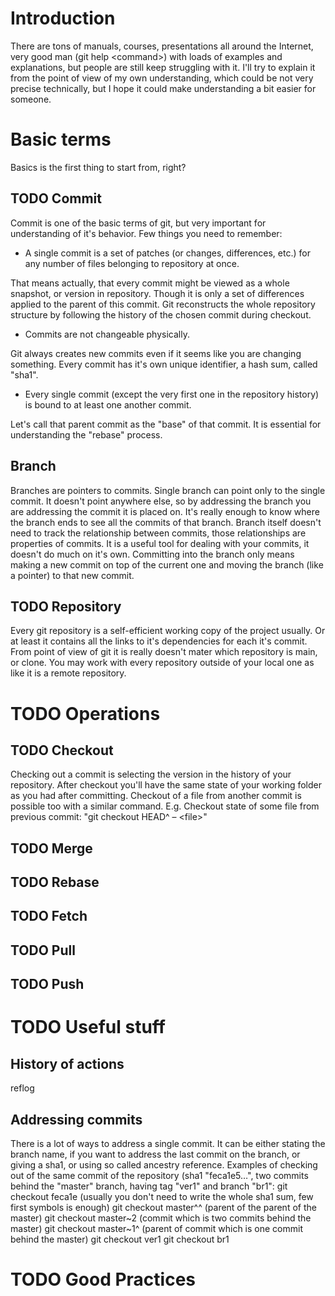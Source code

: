 * Introduction
There are tons of manuals, courses, presentations all around the Internet, very good man (git help <command>) with loads of examples and explanations, but people are still keep struggling with it. 
I'll try to explain it from the point of view of my own understanding, which could be not very precise technically, but I hope it could make understanding a bit easier for someone.
* Basic terms
Basics is the first thing to start from, right?
** TODO Commit
Commit is one of the basic terms of git, but very important for understanding of it's behavior.
Few things you need to remember:
- A single commit is a set of patches (or changes, differences, etc.) for any number of files belonging to repository at once. 
That means actually, that every commit might be viewed as a whole snapshot, or version in repository. Though it is only a set of differences applied to the parent of this commit. 
Git reconstructs the whole repository structure by following the history of the chosen commit during checkout.
- Commits are not changeable physically. 
Git always creates new commits even if it seems like you are changing something. Every commit has it's own unique identifier, a hash sum, called "sha1".
- Every single commit (except the very first one in the repository history) is bound to at least one another commit. 
Let's call that parent commit as the "base" of that commit. It is essential for understanding the "rebase" process.
** Branch
Branches are pointers to commits. Single branch can point only to the single commit. It doesn't point anywhere else, so by addressing the branch you are addressing the commit it is placed on. It's really enough to know where the branch ends to see all the commits of that branch.
Branch itself doesn't need to track the relationship between commits, those relationships are properties of commits. It is a useful tool for dealing with your commits, it doesn't do much on it's own. Committing into the branch only means making a new commit on top of the current one and moving the branch (like a pointer) to that new commit.
** TODO Repository
Every git repository is a self-efficient working copy of the project usually. Or at least it contains all the links to it's dependencies for each it's commit. From point of view of git it is really doesn't mater which repository is main, or clone. You may work with every repository outside of your local one as like it is a remote repository.
* TODO Operations
** TODO Checkout
Checking out a commit is selecting the version in the history of your repository. After checkout you'll have the same state of your working folder as you had after committing.
Checkout of a file from another commit is possible too with a similar command. E.g. Checkout state of some file from previous commit: "git checkout HEAD^ -- <file>"
** TODO Merge
** TODO Rebase
** TODO Fetch
** TODO Pull
** TODO Push
* TODO Useful stuff
** History of actions
reflog
** Addressing commits
There is a lot of ways to address a single commit. It can be either stating the branch name, if you want to address the last commit on the branch, or giving a sha1, or using so called ancestry reference. 
Examples of checking out of the same commit of the repository (sha1 "feca1e5...", two commits behind the "master" branch, having tag "ver1" and branch "br1":
git checkout feca1e (usually you don't need to write the whole sha1 sum, few first symbols is enough)
git checkout master^^ (parent of the parent of the master)
git checkout master~2 (commit which is two commits behind the master)
git checkout master~1^ (parent of commit which is one commit behind the master)
git checkout ver1
git checkout br1

* TODO Good Practices
